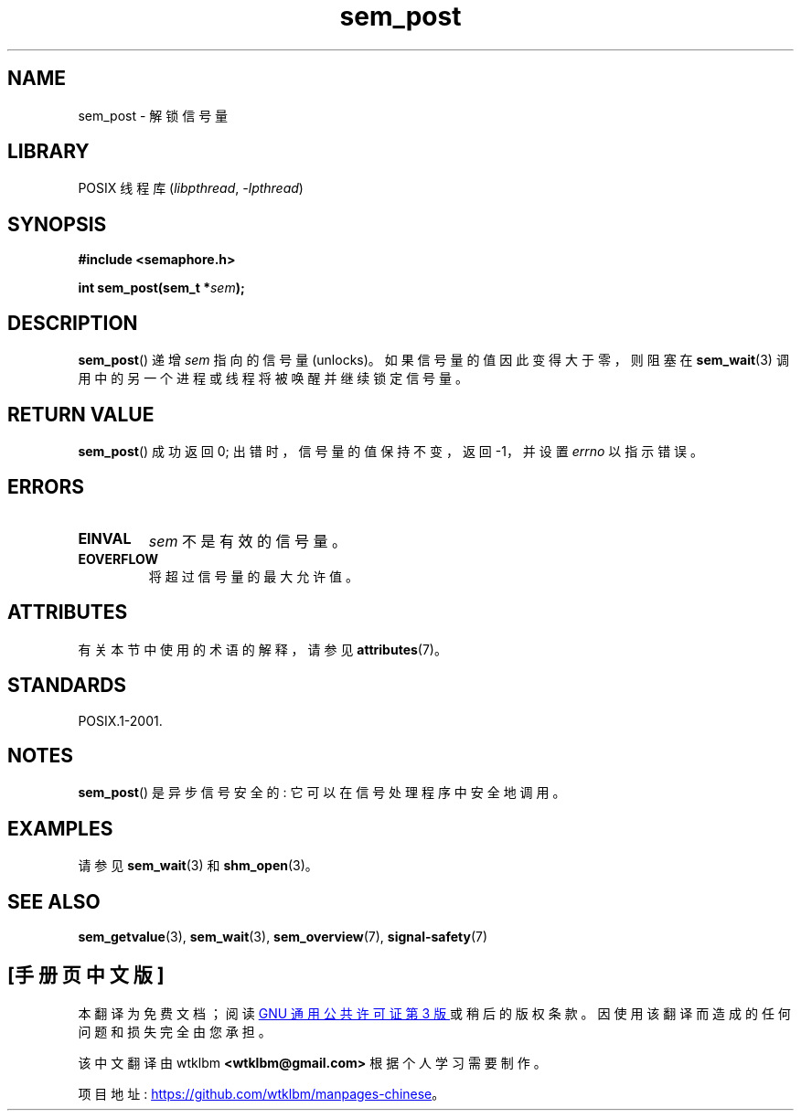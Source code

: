 .\" -*- coding: UTF-8 -*-
'\" t
.\" Copyright (C) 2006 Michael Kerrisk <mtk.manpages@gmail.com>
.\"
.\" SPDX-License-Identifier: Linux-man-pages-copyleft
.\"
.\"*******************************************************************
.\"
.\" This file was generated with po4a. Translate the source file.
.\"
.\"*******************************************************************
.TH sem_post 3 2022\-12\-15 "Linux man\-pages 6.03" 
.SH NAME
sem_post \- 解锁信号量
.SH LIBRARY
POSIX 线程库 (\fIlibpthread\fP, \fI\-lpthread\fP)
.SH SYNOPSIS
.nf
\fB#include <semaphore.h>\fP
.PP
\fBint sem_post(sem_t *\fP\fIsem\fP\fB);\fP
.fi
.SH DESCRIPTION
\fBsem_post\fP() 递增 \fIsem\fP 指向的信号量 (unlocks)。 如果信号量的值因此变得大于零，则阻塞在 \fBsem_wait\fP(3)
调用中的另一个进程或线程将被唤醒并继续锁定信号量。
.SH "RETURN VALUE"
\fBsem_post\fP() 成功返回 0; 出错时，信号量的值保持不变，返回 \-1，并设置 \fIerrno\fP 以指示错误。
.SH ERRORS
.TP 
\fBEINVAL\fP
\fIsem\fP 不是有效的信号量。
.TP 
\fBEOVERFLOW\fP
.\" Added in POSIX.1-2008 TC1 (Austin Interpretation 213)
将超过信号量的最大允许值。
.SH ATTRIBUTES
有关本节中使用的术语的解释，请参见 \fBattributes\fP(7)。
.ad l
.nh
.TS
allbox;
lbx lb lb
l l l.
Interface	Attribute	Value
T{
\fBsem_post\fP()
T}	Thread safety	MT\-Safe
.TE
.hy
.ad
.sp 1
.SH STANDARDS
POSIX.1\-2001.
.SH NOTES
\fBsem_post\fP() 是异步信号安全的: 它可以在信号处理程序中安全地调用。
.SH EXAMPLES
请参见 \fBsem_wait\fP(3) 和 \fBshm_open\fP(3)。
.SH "SEE ALSO"
\fBsem_getvalue\fP(3), \fBsem_wait\fP(3), \fBsem_overview\fP(7), \fBsignal\-safety\fP(7)
.PP
.SH [手册页中文版]
.PP
本翻译为免费文档；阅读
.UR https://www.gnu.org/licenses/gpl-3.0.html
GNU 通用公共许可证第 3 版
.UE
或稍后的版权条款。因使用该翻译而造成的任何问题和损失完全由您承担。
.PP
该中文翻译由 wtklbm
.B <wtklbm@gmail.com>
根据个人学习需要制作。
.PP
项目地址:
.UR \fBhttps://github.com/wtklbm/manpages-chinese\fR
.ME 。
